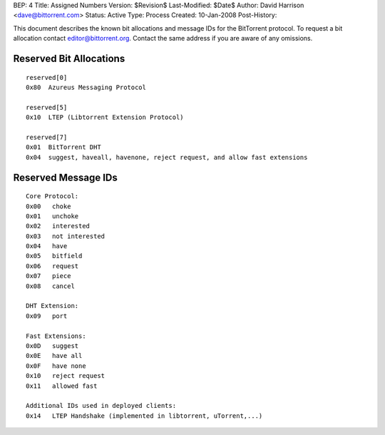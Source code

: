 BEP: 4
Title: Assigned Numbers
Version: $Revision$
Last-Modified: $Date$
Author:  David Harrison <dave@bittorrent.com>
Status:  Active
Type:    Process
Created: 10-Jan-2008
Post-History:


This document describes the known bit allocations and message IDs for
the BitTorrent protocol.  To request a bit allocation contact
editor@bittorrent.org.  Contact the same address if you are aware of
any omissions.

Reserved Bit Allocations
========================

::

 reserved[0]
 0x80  Azureus Messaging Protocol

 reserved[5]
 0x10  LTEP (Libtorrent Extension Protocol)

 reserved[7]
 0x01  BitTorrent DHT
 0x04  suggest, haveall, havenone, reject request, and allow fast extensions

Reserved Message IDs
====================

::

 Core Protocol:
 0x00   choke
 0x01   unchoke
 0x02   interested
 0x03   not interested
 0x04   have
 0x05   bitfield
 0x06   request
 0x07   piece
 0x08   cancel

 DHT Extension:
 0x09   port

 Fast Extensions:
 0x0D   suggest
 0x0E   have all
 0x0F   have none
 0x10   reject request
 0x11   allowed fast

 Additional IDs used in deployed clients:
 0x14   LTEP Handshake (implemented in libtorrent, uTorrent,...)



..
   Local Variables:
   mode: indented-text
   indent-tabs-mode: nil
   sentence-end-double-space: t
   fill-column: 70
   coding: utf-8
   End:
